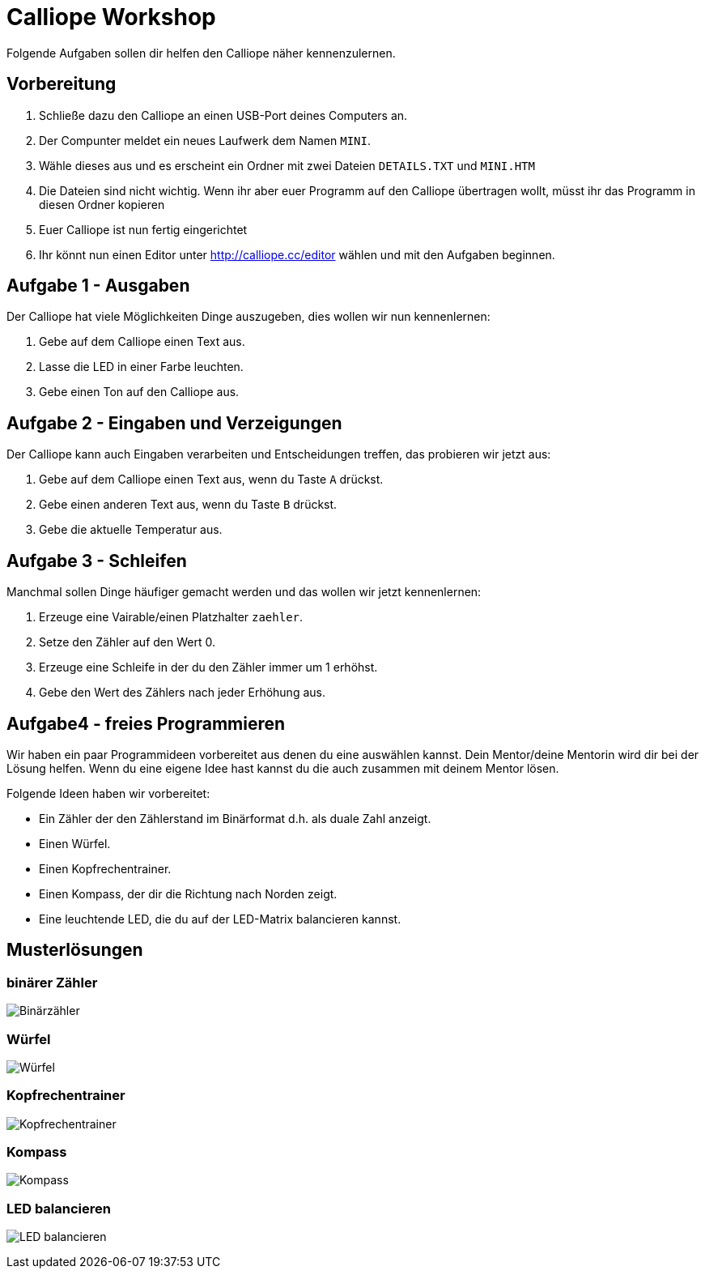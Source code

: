 = Calliope Workshop
Folgende Aufgaben sollen dir helfen den Calliope näher kennenzulernen.

== Vorbereitung

. Schließe dazu den Calliope an einen USB-Port deines Computers an.
. Der Compunter meldet ein neues Laufwerk dem Namen `MINI`. 
. Wähle dieses aus und es erscheint ein Ordner mit zwei Dateien `DETAILS.TXT` und `MINI.HTM`
. Die Dateien sind nicht wichtig. Wenn ihr aber euer Programm auf den Calliope übertragen wollt, müsst ihr das Programm in diesen Ordner kopieren
. Euer Calliope ist nun fertig eingerichtet
. Ihr könnt nun einen Editor unter http://calliope.cc/editor wählen und mit den Aufgaben beginnen.


== Aufgabe 1 - Ausgaben
Der Calliope hat viele Möglichkeiten Dinge auszugeben, dies wollen wir nun kennenlernen:

. Gebe auf dem Calliope einen Text aus.
. Lasse die LED in einer Farbe leuchten.
. Gebe einen Ton auf den Calliope aus.


== Aufgabe 2 - Eingaben und Verzeigungen
Der Calliope kann auch Eingaben verarbeiten und Entscheidungen treffen, das probieren wir jetzt aus:

. Gebe auf dem Calliope einen Text aus, wenn du Taste `A` drückst.
. Gebe einen anderen Text aus, wenn du Taste `B` drückst.
. Gebe die aktuelle Temperatur aus.


== Aufgabe 3 - Schleifen
Manchmal sollen Dinge häufiger gemacht werden und das wollen wir jetzt kennenlernen:

. Erzeuge eine Vairable/einen Platzhalter `zaehler`.
. Setze den Zähler auf den Wert 0.
. Erzeuge eine Schleife in der du den Zähler immer um 1 erhöhst.
. Gebe den Wert des Zählers nach jeder Erhöhung aus.

<<<
== Aufgabe4 - freies Programmieren

Wir haben ein paar Programmideen vorbereitet aus denen du eine auswählen kannst. Dein Mentor/deine Mentorin wird dir bei der Lösung helfen. Wenn du eine eigene Idee hast kannst du die auch zusammen mit deinem Mentor lösen. 

Folgende Ideen haben wir vorbereitet:

* Ein Zähler der den Zählerstand im Binärformat d.h. als duale Zahl anzeigt. 
* Einen Würfel.
* Einen Kopfrechentrainer.
* Einen Kompass, der dir die Richtung nach Norden zeigt.
* Eine leuchtende LED, die du auf der LED-Matrix balancieren kannst.

<<<
== Musterlösungen

=== binärer Zähler

image:./binarycounter.png[Binärzähler]

<<<
=== Würfel
image:./die.png[Würfel]

<<< 
=== Kopfrechentrainer
image:./math-trainer.png[Kopfrechentrainer]

<<<
=== Kompass

image:./kompass.png[Kompass]

<<<
=== LED balancieren

image:./rollingBall.png[LED balancieren]


